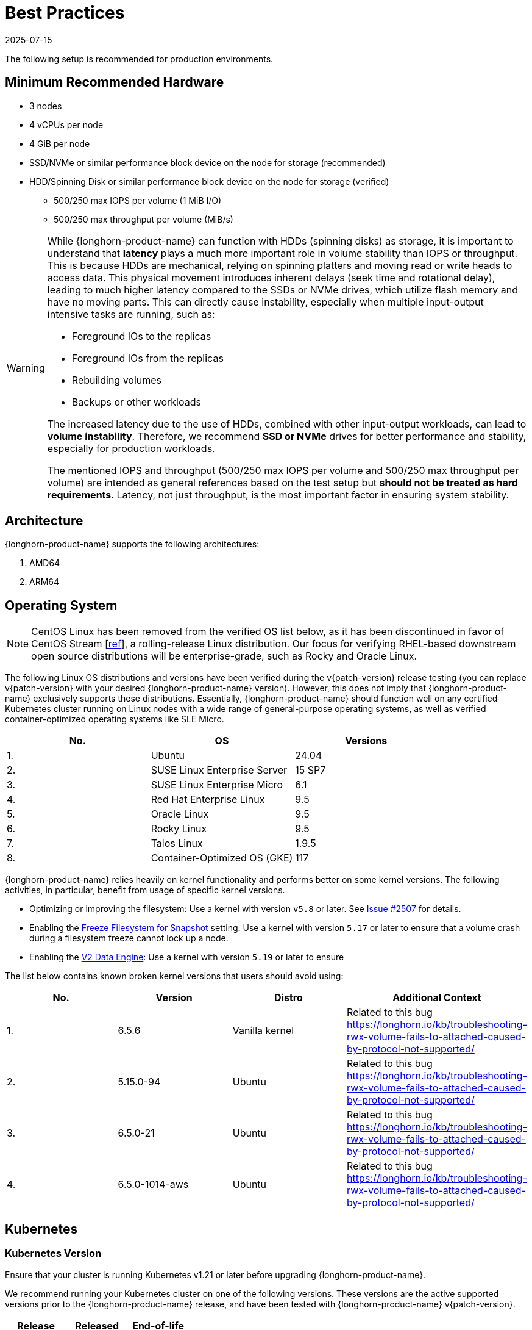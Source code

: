 = Best Practices
:revdate: 2025-07-15
:page-revdate: {revdate}
:current-version: {page-component-version}

The following setup is recommended for production environments.

== Minimum Recommended Hardware

* 3 nodes
* 4 vCPUs per node
* 4 GiB per node
* SSD/NVMe or similar performance block device on the node for storage (recommended)
* HDD/Spinning Disk or similar performance block device on the node for storage (verified)
 ** 500/250 max IOPS per volume (1 MiB I/O)
 ** 500/250 max throughput per volume (MiB/s)

[WARNING]
====
While {longhorn-product-name} can function with HDDs (spinning disks) as storage, it is important to understand that **latency** plays a much more important role in volume stability than IOPS or throughput. This is because HDDs are mechanical, relying on spinning platters and moving read or write heads to access data. This physical movement introduces inherent delays (seek time and rotational delay), leading to much higher latency compared to the SSDs or NVMe drives, which utilize flash memory and have no moving parts. This can directly cause instability, especially when multiple input-output intensive tasks are running, such as:

* Foreground IOs to the replicas
* Foreground IOs from the replicas
* Rebuilding volumes
* Backups or other workloads

The increased latency due to the use of HDDs, combined with other input-output workloads, can lead to **volume instability**. Therefore, we recommend **SSD or NVMe** drives for better performance and stability, especially for production workloads.

The mentioned IOPS and throughput (500/250 max IOPS per volume and 500/250 max throughput per volume) are intended as general references based on the test setup but **should not be treated as hard requirements**. Latency, not just throughput, is the most important factor in ensuring system stability.
====

== Architecture

{longhorn-product-name} supports the following architectures:

. AMD64
. ARM64

== Operating System

NOTE: CentOS Linux has been removed from the verified OS list below, as it has been discontinued in favor of CentOS Stream [https://www.redhat.com/en/blog/faq-centos-stream-updates#Q5[ref]], a rolling-release Linux distribution. Our focus for verifying RHEL-based downstream open source distributions will be enterprise-grade, such as Rocky and Oracle Linux.

The following Linux OS distributions and versions have been verified during the v{patch-version} release testing (you can replace v{patch-version} with your desired {longhorn-product-name} version). However, this does not imply that {longhorn-product-name} exclusively supports these distributions. Essentially, {longhorn-product-name} should function well on any certified Kubernetes cluster running on Linux nodes with a wide range of general-purpose operating systems, as well as verified container-optimized operating systems like SLE Micro.

|===
| No. | OS | Versions

| 1.
| Ubuntu
| 24.04

| 2.
| SUSE Linux Enterprise Server
| 15 SP7

| 3.
| SUSE Linux Enterprise Micro
| 6.1

| 4.
| Red Hat Enterprise Linux
| 9.5

| 5.
| Oracle Linux
| 9.5

| 6.
| Rocky Linux
| 9.5

| 7.
| Talos Linux
| 1.9.5

| 8.
| Container-Optimized OS (GKE)
| 117
|===

{longhorn-product-name} relies heavily on kernel functionality and performs better on some kernel versions. The following activities,
in particular, benefit from usage of specific kernel versions.

* Optimizing or improving the filesystem: Use a kernel with version `v5.8` or later. See https://github.com/longhorn/longhorn/issues/2507#issuecomment-857195496[Issue
#2507] for details.
* Enabling the xref:longhorn-system/settings.adoc#_freeze_filesystem_for_snapshot[Freeze Filesystem for Snapshot] setting: Use a
kernel with version `5.17` or later to ensure that a volume crash during a filesystem freeze cannot lock up a node.
* Enabling the xref:longhorn-system/v2-data-engine/prerequisites.adoc[V2 Data Engine]: Use a kernel with version `5.19` or later to ensure

The list below contains known broken kernel versions that users should avoid using:

|===
| No. | Version | Distro | Additional Context

| 1.
| 6.5.6
| Vanilla kernel
| Related to this bug https://longhorn.io/kb/troubleshooting-rwx-volume-fails-to-attached-caused-by-protocol-not-supported/

| 2.
| 5.15.0-94
| Ubuntu
| Related to this bug https://longhorn.io/kb/troubleshooting-rwx-volume-fails-to-attached-caused-by-protocol-not-supported/

| 3.
| 6.5.0-21
| Ubuntu
| Related to this bug https://longhorn.io/kb/troubleshooting-rwx-volume-fails-to-attached-caused-by-protocol-not-supported/

| 4.
| 6.5.0-1014-aws
| Ubuntu
| Related to this bug https://longhorn.io/kb/troubleshooting-rwx-volume-fails-to-attached-caused-by-protocol-not-supported/
|===

== Kubernetes

=== Kubernetes Version

Ensure that your cluster is running Kubernetes v1.21 or later before upgrading {longhorn-product-name}.

We recommend running your Kubernetes cluster on one of the following versions. These versions are the active supported versions prior to the {longhorn-product-name} release, and have been tested with {longhorn-product-name} v{patch-version}.

|===
| Release | Released | End-of-life

| 1.33
| 23 Apr 2025
| 28 Jun 2026

| 1.32
| 11 Dec 2024
| 28 Feb 2026

| 1.31
| 13 Aug 2024
| 28 Oct 2025

| 1.30
| 17 Apr 2024
| 28 Jun 2025
|===

Referenced to https://endoflife.date/kubernetes.

=== CoreDNS Setup

Ensure that CoreDNS runs with at least two replicas to maintain high availability. This setup minimizes interruptions in the DNS resolution when one CoreDNS pod experiences a temporary disruption.

== Node and Disk Setup

We recommend the following setup for nodes and disks.

=== Use a Dedicated Disk

It's recommended to dedicate a disk for {longhorn-product-name} storage for production, instead of using the root disk.

=== Minimal Available Storage and Over-provisioning

If you need to use the root disk, use the default `minimal available storage percentage` setup which is 25%, and set `overprovisioning percentage` to 100% to minimize the chance of DiskPressure.

If you're using a dedicated disk for {longhorn-product-name}, you can lower the setting `minimal available storage percentage` to 10%.

For the Over-provisioning percentage, it depends on how much space your volume uses on average. For example, if your workload only uses half of the available volume size, you can set the Over-provisioning percentage to `200`, which means {longhorn-product-name} will consider the disk to have twice the schedulable size as its full size minus the reserved space.

=== Disk Space Management

Since {longhorn-product-name} doesn't currently support sharding between the different disks, we recommend using https://en.wikipedia.org/wiki/Logical_Volume_Manager_(Linux)[LVM] to aggregate all the disks for {longhorn-product-name} into a single partition, so it can be easily extended in the future.

=== Setting up Extra Disks

Any extra disks must be written in the `/etc/fstab` file to allow automatic mounting after the machine reboots.

Don't use a symbolic link for the extra disks. Use `mount --bind` instead of `ln -s` and make sure it's in the `fstab` file. For details, see xref:nodes/multiple-disks.adoc#_use_an_alternative_path_for_a_disk_on_the_node[the section about multiple disk support.]

=== Configuring Default Disks Before and After Installation

To use a directory other than the default `/var/lib/longhorn` for storage, the `Default Data Path` setting can be changed before installing the system. For details on changing pre-installation settings, refer to xref:longhorn-system/customize-default-settings.adoc[this section.]

The xref:nodes/default-disk-and-node-config.adoc[Default node/disk configuration] feature can be used to customize the default disk after installation. Customizing the default configurations for disks and nodes is useful for scaling the cluster because it eliminates the need to configure {longhorn-product-name} manually for each new node if the node contains more than one disk, or if the disk configuration is different for new nodes. Remember to enable `Create default disk only on labeled node` if applicable.

== Volume Performance Optimization

Before configuring workloads, ensure that you have set up the following basic requirements for optimal volume performance.

* SATA/NVMe SSDs or disk drives with similar performance
* 10 Gbps network bandwidth between nodes
* Dedicated Priority Class for system-managed and user-deployed {longhorn-product-name} components. By default, {longhorn-product-name} installs the default Priority Class `longhorn-critical`.

The following sections outline other recommendations for production environments.

=== IO Performance

* *Storage network*: Use a xref:longhorn-system/networking/storage-network.adoc#_setting_storage_network[dedicated storage network] to improve IO performance and stability.
* *{longhorn-product-name} disk*: Use a xref:nodes/multiple-disks.adoc#_add_a_disk[dedicated disk] for {longhorn-product-name} storage instead of using the root disk.
* *Replica count*: Set the xref:longhorn-system/settings.adoc#_default_replica_count[default replica count] to "2" to achieve data availability with better disk space usage or less impact to system performance. This practice is especially beneficial to data-intensive applications.
* *Storage tag*: Use xref:nodes/storage-tags.adoc[storage tags] to define storage tiering for data-intensive applications. For example, only high-performance disks can be used for storing performance-sensitive data.
* *Data locality*: Use `best-effort` as the default xref:high-availability/data-locality.adoc[data locality] of {longhorn-product-name} StorageClasses.
+
For applications that support data replication (for example, a distributed database), you can use the `strict-local` option to ensure that only one replica is created for each volume. This practice prevents the extra disk space usage and IO performance overhead associated with volume replication.
+
For data-intensive applications, you can use pod scheduling functions such as node selector or taint toleration. These functions allow you to schedule the workload to a specific storage-tagged node together with one replica.

=== Space Efficiency

* *Recurring snapshots*: Periodically clean up system-generated snapshots and retain only the number of snapshots that makes sense for your implementation.
+
For applications with replication capability, periodically xref:introduction/concepts.adoc#_2_4_3_deleting_snapshots[delete all types of snapshots].

* *Recurring filesystem trim*: Periodically xref:volumes/trim-filesystem.adoc[trim the filesystem] inside volumes to reclaim disk space.
* *Snapshot space management*: xref:snapshots-backups/volume-snapshots-backups/snapshot-space-management.adoc[Configure global and volume-specific settings] to prevent unexpected disk space exhaustion.

=== Disaster Recovery

* *Recurring backups*: Create xref:snapshots-backups/volume-snapshots-backups/create-recurring-backup-snapshot-job.adoc[recurring backup jobs] for mission-critical application volumes.
* *System backup*: Create periodic xref:snapshots-backups/system-backups/create-system-backup.adoc#_create_a_longhorn_system_backup[system backups].

== Deploying Workloads

If you're using `ext4` as the filesystem of the volume, we recommend adding a liveness check to workloads to help automatically recover from a network-caused interruption, a node reboot, or a Docker restart. See xref:high-availability/volume-recovery.adoc[this section] for details.

== Volume Maintenance

Using {longhorn-product-name}'s built-in backup feature is highly recommended. You can save backups to an object store such as S3 or to an NFS server. Saving to an object store is preferable because it generally offers better reliability.  Another advantage is that you do not need to mount and unmount the target, which can complicate failover and upgrades.

For each volume, schedule at least one recurring backup. If you must run {longhorn-product-name} in production without a backupstore, then schedule at least one recurring snapshot for each volume.

{longhorn-product-name} will create snapshots automatically when rebuilding a replica. Recurring snapshots or backups can also automatically clean up the system-generated snapshot.

=== Guaranteed Instance Manager CPU

We recommend setting the CPU request for {longhorn-product-name} instance manager pods.

=== V1 Data Engine

The `Guaranteed Instance Manager CPU` setting allows you to reserve a percentage of the total allocatable CPU resources on each node for each instance manager pod when the V1 Data Engine is enabled. The default value is 12.

You can also set a specific milli CPU value for instance manager pods on a particular node by updating the node's `Instance Manager CPU Request` field.

NOTE: This field will overwrite the above setting for the specified node.

Refer to xref:longhorn-system/settings.adoc#_guaranteed_instance_manager_cpu[Guaranteed Instance Manager CPU] for more details.

=== V2 Data Engine

The `Guaranteed Instance Manager CPU for V2 Data Engine` setting allows you to reserve a specific number of millicpus on each node for each instance manager pod when the V2 Data Engine is enabled. By default, the Storage Performance Development Kit (SPDK) target daemon within each instance manager pod uses 1 CPU core. Configuring a minimum CPU usage value is essential for maintaining engine and replica stability, especially during periods of high node workload. The default value is 1250.

== StorageClass

We don't recommend modifying the default StorageClass named `longhorn`, since the change of parameters might cause issues during an upgrade later. If you want to change the parameters set in the StorageClass, you can create a new StorageClass by referring to the xref:longhorn-system/examples-resources.adoc#_storageclass[StorageClass examples].

== Scheduling Settings

=== Replica Node Level Soft Anti-Affinity

Recommendation: `false`

This setting should be set to `false` in production environment to ensure the best availability of the volume. Otherwise, one node down event may bring down more than one replicas of a volume.

=== Allow Volume Creation with Degraded Availability

Recommendation: `false`

This setting should be set to `false` in production environment to ensure every volume have the best availability when created. Because with the setting set to `true`, the volume creation won't error out even there is only enough room to schedule one replica. So there is a risk that the cluster is running out of the spaces but the user won't be made aware immediately.

=== Replica Auto-Balance

Recommendation: `least-effort`

For production environments, we recommend setting Replica Auto-Balance to `least-effort`. This setting ensures that at least one replica is placed on a different node in each zone, providing extra high availability (HA).

In certain edge cases, you might consider using the `best-effort`, which continuously attempts to evenly distribute replicas across nodes and zones. However, this setting can lead to frequent rebuilds if the cluster is unstable.

For most users, having multiple replicas without Replica Auto-Balance setting is sufficient to achieve basic HA, especially if you prefer to avoid excessive rebuilds and resource usage.